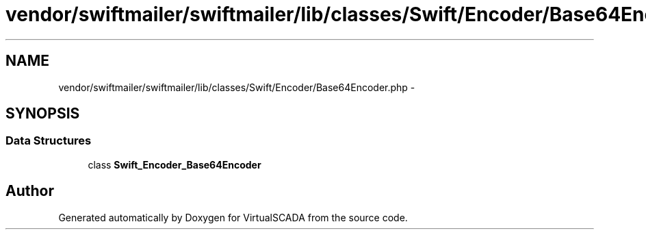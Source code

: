 .TH "vendor/swiftmailer/swiftmailer/lib/classes/Swift/Encoder/Base64Encoder.php" 3 "Tue Apr 14 2015" "Version 1.0" "VirtualSCADA" \" -*- nroff -*-
.ad l
.nh
.SH NAME
vendor/swiftmailer/swiftmailer/lib/classes/Swift/Encoder/Base64Encoder.php \- 
.SH SYNOPSIS
.br
.PP
.SS "Data Structures"

.in +1c
.ti -1c
.RI "class \fBSwift_Encoder_Base64Encoder\fP"
.br
.in -1c
.SH "Author"
.PP 
Generated automatically by Doxygen for VirtualSCADA from the source code\&.

